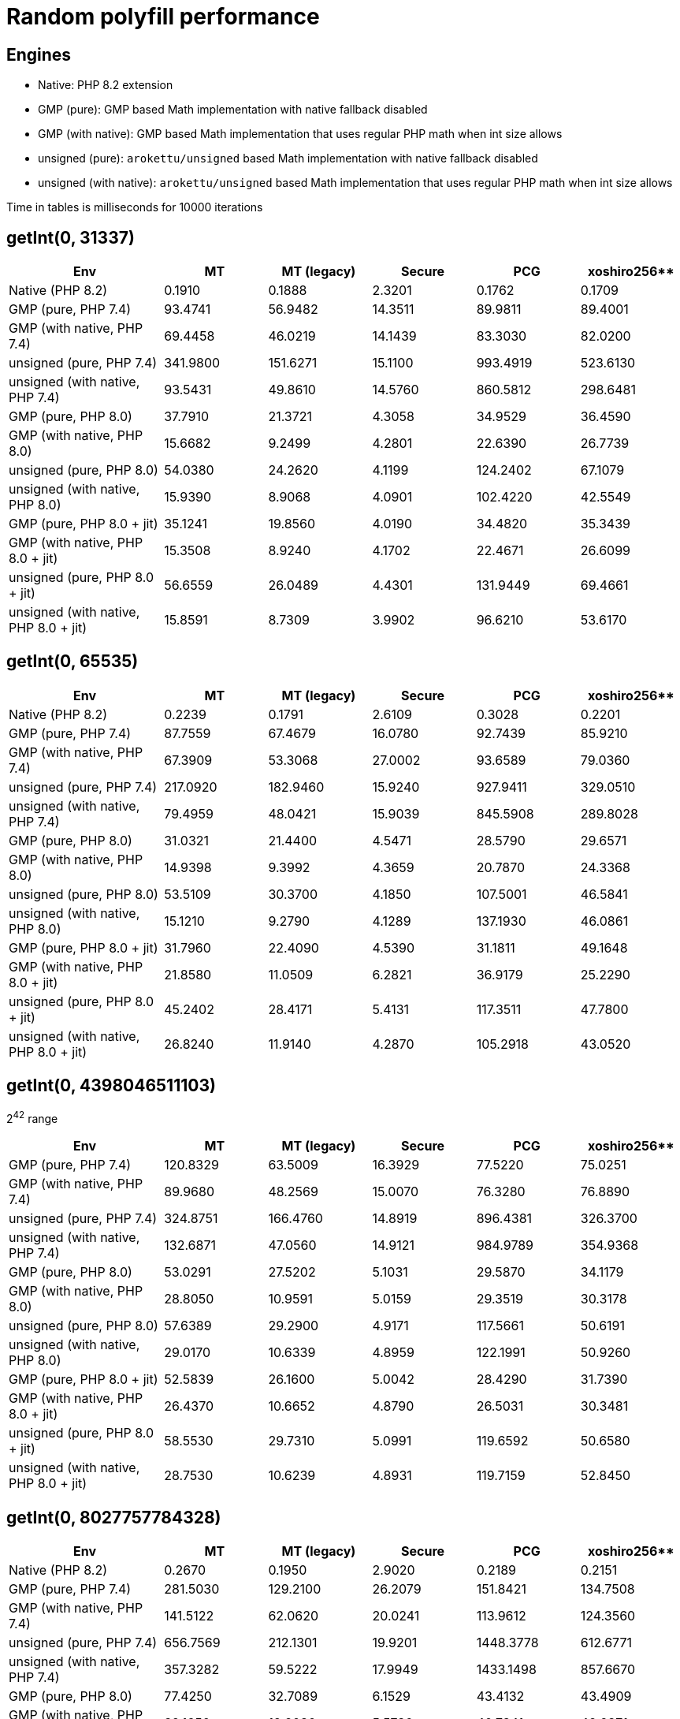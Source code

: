 = Random polyfill performance

== Engines

* Native: PHP 8.2 extension
* GMP (pure): GMP based Math implementation with native fallback disabled
* GMP (with native): GMP based Math implementation that uses regular PHP math when int size allows
* unsigned (pure): `arokettu/unsigned` based Math implementation with native fallback disabled
* unsigned (with native):  `arokettu/unsigned` based Math implementation that uses regular PHP math when int size allows

Time in tables is milliseconds for 10000 iterations

== getInt(0, 31337)

[%header,cols="3,>2,>2,>2,>2,>2"]
|===
|Env
|MT
|MT (legacy)
|Secure
|PCG
|xoshiro256**

|Native (PHP 8.2)
|0.1910
|0.1888
|2.3201
|0.1762
|0.1709

|GMP (pure, PHP 7.4)
|93.4741
|56.9482
|14.3511
|89.9811
|89.4001

|GMP (with native, PHP 7.4)
|69.4458
|46.0219
|14.1439
|83.3030
|82.0200

|unsigned (pure, PHP 7.4)
|341.9800
|151.6271
|15.1100
|993.4919
|523.6130

|unsigned (with native, PHP 7.4)
|93.5431
|49.8610
|14.5760
|860.5812
|298.6481

|GMP (pure, PHP 8.0)
|37.7910
|21.3721
|4.3058
|34.9529
|36.4590

|GMP (with native, PHP 8.0)
|15.6682
|9.2499
|4.2801
|22.6390
|26.7739

|unsigned (pure, PHP 8.0)
|54.0380
|24.2620
|4.1199
|124.2402
|67.1079

|unsigned (with native, PHP 8.0)
|15.9390
|8.9068
|4.0901
|102.4220
|42.5549

|GMP (pure, PHP 8.0 + jit)
|35.1241
|19.8560
|4.0190
|34.4820
|35.3439

|GMP (with native, PHP 8.0 + jit)
|15.3508
|8.9240
|4.1702
|22.4671
|26.6099

|unsigned (pure, PHP 8.0 + jit)
|56.6559
|26.0489
|4.4301
|131.9449
|69.4661

|unsigned (with native, PHP 8.0 + jit)
|15.8591
|8.7309
|3.9902
|96.6210
|53.6170
|===

== getInt(0, 65535)

[%header,cols="3,>2,>2,>2,>2,>2"]
|===
|Env
|MT
|MT (legacy)
|Secure
|PCG
|xoshiro256**

|Native (PHP 8.2)
|0.2239
|0.1791
|2.6109
|0.3028
|0.2201

|GMP (pure, PHP 7.4)
|87.7559
|67.4679
|16.0780
|92.7439
|85.9210

|GMP (with native, PHP 7.4)
|67.3909
|53.3068
|27.0002
|93.6589
|79.0360

|unsigned (pure, PHP 7.4)
|217.0920
|182.9460
|15.9240
|927.9411
|329.0510

|unsigned (with native, PHP 7.4)
|79.4959
|48.0421
|15.9039
|845.5908
|289.8028

|GMP (pure, PHP 8.0)
|31.0321
|21.4400
|4.5471
|28.5790
|29.6571

|GMP (with native, PHP 8.0)
|14.9398
|9.3992
|4.3659
|20.7870
|24.3368

|unsigned (pure, PHP 8.0)
|53.5109
|30.3700
|4.1850
|107.5001
|46.5841

|unsigned (with native, PHP 8.0)
|15.1210
|9.2790
|4.1289
|137.1930
|46.0861

|GMP (pure, PHP 8.0 + jit)
|31.7960
|22.4090
|4.5390
|31.1811
|49.1648

|GMP (with native, PHP 8.0 + jit)
|21.8580
|11.0509
|6.2821
|36.9179
|25.2290

|unsigned (pure, PHP 8.0 + jit)
|45.2402
|28.4171
|5.4131
|117.3511
|47.7800

|unsigned (with native, PHP 8.0 + jit)
|26.8240
|11.9140
|4.2870
|105.2918
|43.0520
|===

== getInt(0, 4398046511103)

2^42^ range

[%header,cols="3,>2,>2,>2,>2,>2"]
|===
|Env
|MT
|MT (legacy)
|Secure
|PCG
|xoshiro256**

|GMP (pure, PHP 7.4)
|120.8329
|63.5009
|16.3929
|77.5220
|75.0251

|GMP (with native, PHP 7.4)
|89.9680
|48.2569
|15.0070
|76.3280
|76.8890

|unsigned (pure, PHP 7.4)
|324.8751
|166.4760
|14.8919
|896.4381
|326.3700

|unsigned (with native, PHP 7.4)
|132.6871
|47.0560
|14.9121
|984.9789
|354.9368

|GMP (pure, PHP 8.0)
|53.0291
|27.5202
|5.1031
|29.5870
|34.1179

|GMP (with native, PHP 8.0)
|28.8050
|10.9591
|5.0159
|29.3519
|30.3178

|unsigned (pure, PHP 8.0)
|57.6389
|29.2900
|4.9171
|117.5661
|50.6191

|unsigned (with native, PHP 8.0)
|29.0170
|10.6339
|4.8959
|122.1991
|50.9260

|GMP (pure, PHP 8.0 + jit)
|52.5839
|26.1600
|5.0042
|28.4290
|31.7390

|GMP (with native, PHP 8.0 + jit)
|26.4370
|10.6652
|4.8790
|26.5031
|30.3481

|unsigned (pure, PHP 8.0 + jit)
|58.5530
|29.7310
|5.0991
|119.6592
|50.6580

|unsigned (with native, PHP 8.0 + jit)
|28.7530
|10.6239
|4.8931
|119.7159
|52.8450
|===

== getInt(0, 8027757784328)

[%header,cols="3,>2,>2,>2,>2,>2"]
|===
|Env
|MT
|MT (legacy)
|Secure
|PCG
|xoshiro256**

|Native (PHP 8.2)
|0.2670
|0.1950
|2.9020
|0.2189
|0.2151

|GMP (pure, PHP 7.4)
|281.5030
|129.2100
|26.2079
|151.8421
|134.7508

|GMP (with native, PHP 7.4)
|141.5122
|62.0620
|20.0241
|113.9612
|124.3560

|unsigned (pure, PHP 7.4)
|656.7569
|212.1301
|19.9201
|1448.3778
|612.6771

|unsigned (with native, PHP 7.4)
|357.3282
|59.5222
|17.9949
|1433.1498
|857.6670

|GMP (pure, PHP 8.0)
|77.4250
|32.7089
|6.1529
|43.4132
|43.4909

|GMP (with native, PHP 8.0)
|39.1650
|12.2030
|5.5730
|40.7341
|42.9871

|unsigned (pure, PHP 8.0)
|98.0768
|32.4311
|5.3439
|157.4032
|85.4580

|unsigned (with native, PHP 8.0)
|60.7970
|10.9351
|5.0750
|153.5189
|80.8699

|GMP (pure, PHP 8.0 + jit)
|58.1799
|25.7139
|5.0611
|35.2449
|40.5571

|GMP (with native, PHP 8.0 + jit)
|38.0931
|12.3658
|5.5110
|38.9900
|42.6030

|unsigned (pure, PHP 8.0 + jit)
|94.5380
|36.7341
|5.8110
|171.3810
|92.6001

|unsigned (with native, PHP 8.0 + jit)
|69.0429
|11.9891
|5.5499
|170.1572
|100.6751
|===

== nextInt()

[%header,cols="3,>2,>2,>2,>2,>2"]
|===
|Env
|MT
|MT (legacy)
|Secure
|PCG
|xoshiro256**

|Native (PHP 8.2)
|0.1152
|0.1121
|2.3980
|0.1061
|0.1061

|Native (PHP 8.2)
|0.1500
|0.1521
|3.1459
|0.1361
|0.1359

|GMP (pure, PHP 7.4)
|66.7429
|65.2230
|23.3750
|65.8541
|64.3401

|GMP (with native, PHP 7.4)
|44.8592
|44.9109
|22.7249
|63.3199
|64.1191

|unsigned (pure, PHP 7.4)
|178.1209
|181.1011
|65.1550
|1363.9622
|533.9251

|unsigned (with native, PHP 7.4)
|146.3640
|127.5470
|88.8419
|1402.2901
|380.8098

|GMP (pure, PHP 8.0)
|23.8309
|23.5071
|7.0629
|18.4021
|21.7891

|GMP (with native, PHP 8.0)
|10.8209
|11.0891
|7.7102
|20.5460
|23.1831

|unsigned (pure, PHP 8.0)
|30.0810
|30.1321
|11.9710
|113.5049
|44.1461

|unsigned (with native, PHP 8.0)
|13.4571
|13.3049
|11.2321
|110.3179
|44.5249

|GMP (pure, PHP 8.0 + jit)
|22.9011
|23.3819
|7.0801
|19.8920
|24.7350

|GMP (with native, PHP 8.0 + jit)
|10.6189
|10.0679
|7.4699
|21.3821
|24.0490

|unsigned (pure, PHP 8.0 + jit)
|31.8689
|32.3129
|13.0768
|130.0039
|53.7870

|unsigned (with native, PHP 8.0 + jit)
|16.2871
|16.2330
|13.3390
|125.3052
|48.2640
|===
